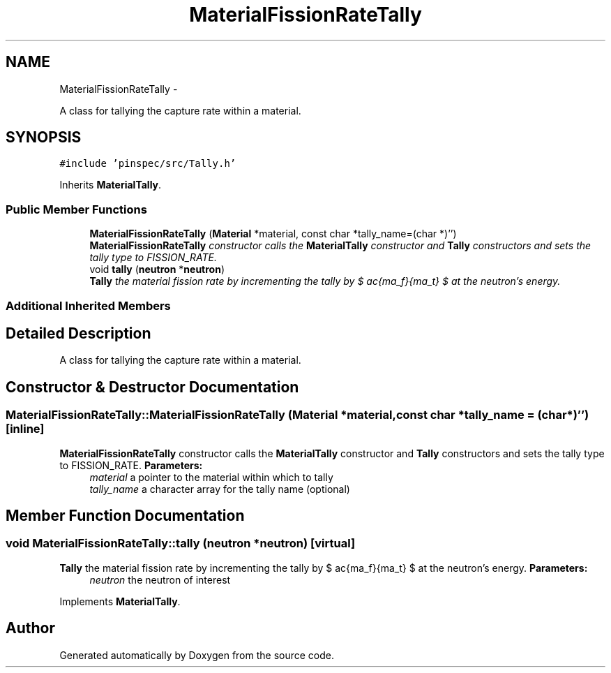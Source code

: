 .TH "MaterialFissionRateTally" 3 "Thu Apr 11 2013" "Version v0.1" "Doxygen" \" -*- nroff -*-
.ad l
.nh
.SH NAME
MaterialFissionRateTally \- 
.PP
A class for tallying the capture rate within a material\&.  

.SH SYNOPSIS
.br
.PP
.PP
\fC#include 'pinspec/src/Tally\&.h'\fP
.PP
Inherits \fBMaterialTally\fP\&.
.SS "Public Member Functions"

.in +1c
.ti -1c
.RI "\fBMaterialFissionRateTally\fP (\fBMaterial\fP *material, const char *tally_name=(char *)'')"
.br
.RI "\fI\fBMaterialFissionRateTally\fP constructor calls the \fBMaterialTally\fP constructor and \fBTally\fP constructors and sets the tally type to FISSION_RATE\&. \fP"
.ti -1c
.RI "void \fBtally\fP (\fBneutron\fP *\fBneutron\fP)"
.br
.RI "\fI\fBTally\fP the material fission rate by incrementing the tally by $ \frac{\Sigma_f}{\Sigma_t} $ at the neutron's energy\&. \fP"
.in -1c
.SS "Additional Inherited Members"
.SH "Detailed Description"
.PP 
A class for tallying the capture rate within a material\&. 
.SH "Constructor & Destructor Documentation"
.PP 
.SS "MaterialFissionRateTally::MaterialFissionRateTally (\fBMaterial\fP *material, const char *tally_name = \fC(char*)''\fP)\fC [inline]\fP"

.PP
\fBMaterialFissionRateTally\fP constructor calls the \fBMaterialTally\fP constructor and \fBTally\fP constructors and sets the tally type to FISSION_RATE\&. \fBParameters:\fP
.RS 4
\fImaterial\fP a pointer to the material within which to tally 
.br
\fItally_name\fP a character array for the tally name (optional) 
.RE
.PP

.SH "Member Function Documentation"
.PP 
.SS "void MaterialFissionRateTally::tally (\fBneutron\fP *neutron)\fC [virtual]\fP"

.PP
\fBTally\fP the material fission rate by incrementing the tally by $ \frac{\Sigma_f}{\Sigma_t} $ at the neutron's energy\&. \fBParameters:\fP
.RS 4
\fIneutron\fP the neutron of interest 
.RE
.PP

.PP
Implements \fBMaterialTally\fP\&.

.SH "Author"
.PP 
Generated automatically by Doxygen from the source code\&.
